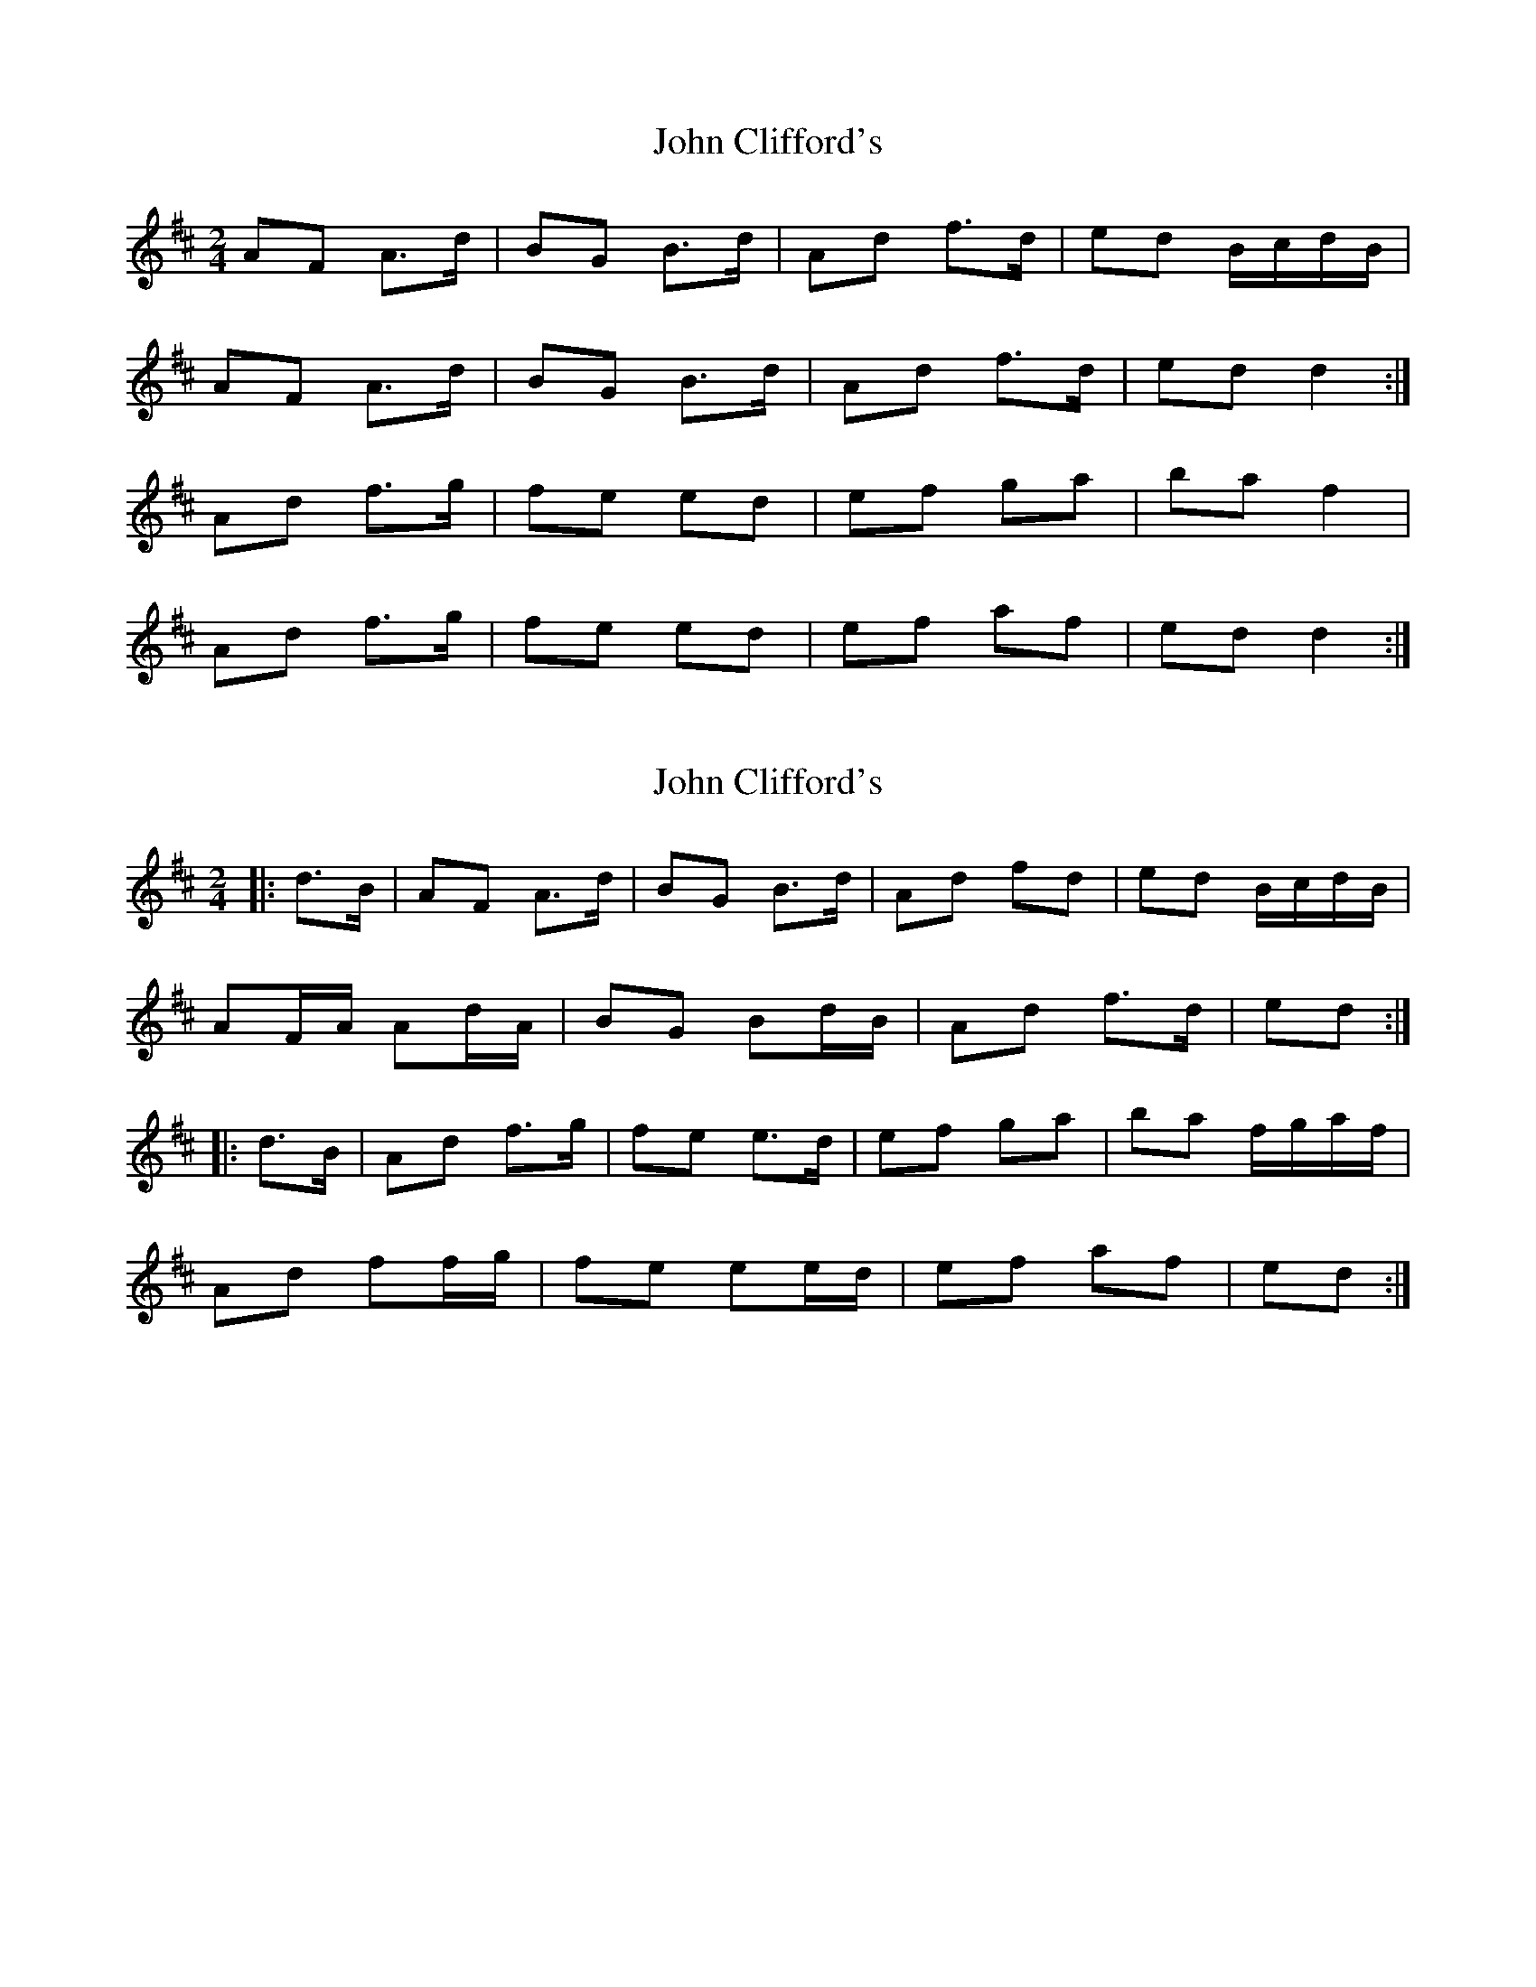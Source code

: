 X: 1
T: John Clifford's
Z: glauber
S: https://thesession.org/tunes/916#setting916
R: polka
M: 2/4
L: 1/8
K: Dmaj
AF A>d | BG B>d | Ad f>d | ed B/c/d/B/ |
AF A>d | BG B>d | Ad f>d | ed d2 :|
Ad f>g | fe ed | ef ga | ba f2 |
Ad f>g | fe ed | ef af | ed d2 :|
X: 2
T: John Clifford's
Z: ceolachan
S: https://thesession.org/tunes/916#setting14102
R: polka
M: 2/4
L: 1/8
K: Dmaj
|: d>B |AF A>d | BG B>d | Ad fd | ed B/c/d/B/ |
AF/A/ Ad/A/ | BG Bd/B/ | Ad f>d | ed :|
|: d>B |Ad f>g | fe e>d | ef ga | ba f/g/a/f/ |
Ad ff/g/ | fe ee/d/ | ef af | ed :|
X: 3
T: John Clifford's
Z: arpadoro
S: https://thesession.org/tunes/916#setting14103
R: polka
M: 2/4
L: 1/8
K: Dmaj
|:A2 A B/2c/2|d/2c/2B/2A/2 FD|FA A/2F/2D/2E/2| FE EF/2G/2||A2 A B/2c/2|d/2c/2B/2A/2 FD|FA d>e|fe d2:||:FA d>e|fe e>d|cA ce|dc BA||FA d>e|fe e>d|cA ce|d2 d>G:|
